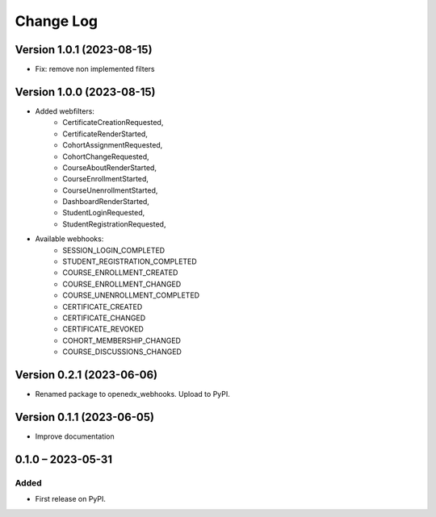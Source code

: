 Change Log
##########

Version 1.0.1 (2023-08-15)
**********

* Fix: remove non implemented filters

Version 1.0.0 (2023-08-15)
**********************************************

* Added webfilters:
    * CertificateCreationRequested,
    * CertificateRenderStarted,
    * CohortAssignmentRequested,
    * CohortChangeRequested,
    * CourseAboutRenderStarted,
    * CourseEnrollmentStarted,
    * CourseUnenrollmentStarted,
    * DashboardRenderStarted,
    * StudentLoginRequested,
    * StudentRegistrationRequested,

* Available webhooks:
    * SESSION_LOGIN_COMPLETED
    * STUDENT_REGISTRATION_COMPLETED
    * COURSE_ENROLLMENT_CREATED
    * COURSE_ENROLLMENT_CHANGED
    * COURSE_UNENROLLMENT_COMPLETED
    * CERTIFICATE_CREATED
    * CERTIFICATE_CHANGED
    * CERTIFICATE_REVOKED
    * COHORT_MEMBERSHIP_CHANGED
    * COURSE_DISCUSSIONS_CHANGED


Version 0.2.1 (2023-06-06)
**********************************************

* Renamed package to openedx_webhooks. Upload to PyPI.

Version 0.1.1 (2023-06-05)
**********************************************

* Improve documentation

0.1.0 – 2023-05-31
**********************************************

Added
=====

* First release on PyPI.
